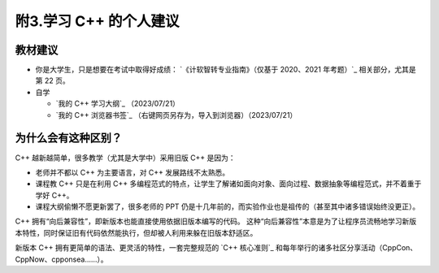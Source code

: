 ######################
附3.学习 C++ 的个人建议
######################

教材建议
**********

- 你是大学生，只是想要在考试中取得好成绩： `《计软智转专业指南》（仅基于 2020、2021 年考题）`_ 相关部分，尤其是第 22 页。

- 自学

  - `我的 C++ 学习大纲`_ （2023/07/21）
  - `我的 C++ 浏览器书签`_ （右键网页另存为，导入到浏览器）（2023/07/21）

为什么会有这种区别？
******************

C++ 越新越简单，很多教学（尤其是大学中）采用旧版 C++ 是因为：

- 老师并不都以 C++ 为主要语言，对 C++ 发展路线不太熟悉。
- 课程教 C++ 只是在利用 C++ 多编程范式的特点，让学生了解诸如面向对象、面向过程、数据抽象等编程范式，并不着重于学好 C++。
- 课程大纲偷懒不愿更新罢了，很多老师的 PPT 仍是十几年前的，而实验作业也是祖传的（甚至其中诸多错误始终没更正）。

C++ 拥有“向后兼容性”，即新版本也能直接使用依据旧版本编写的代码。
这种“向后兼容性”本意是为了让程序员流畅地学习新版本特性，同时保证旧有代码依然能执行，但却被人利用来躲在旧版本舒适区。

新版本 C++ 拥有更简单的语法、更灵活的特性，一套完整规范的 `C++ 核心准则`_ 和每年举行的诸多社区分享活动（CppCon、CppNow、cpponsea……）。